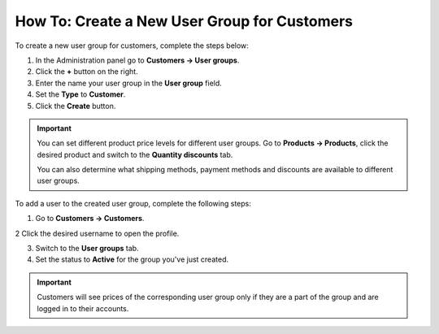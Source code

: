 *********************************************
How To: Create a New User Group for Customers
*********************************************

To create a new user group for customers, complete the steps below:

1. In the Administration panel go to **Customers → User groups**.

2. Click the **+** button on the right.

3. Enter the name your user group in the **User group** field.

4. Set the **Type** to **Customer**.

5. Click the **Create** button.

.. image:: img/customer_group.png
    :align: center
    :alt: Specify the name and the type of the new customer group.

.. important::

    You can set different product price levels for different user groups. Go to **Products → Products**, click the desired product and switch to the **Quantity discounts** tab. 

    You can also determine what shipping methods, payment methods and discounts are available to different user groups.

To add a user to the created user group, complete the following steps:

1. Go to **Customers → Customers**.

2 Click the desired username to open the profile.

3. Switch to the **User groups** tab.

4. Set the status to **Active** for the group you've just created.

.. important::

    Customers will see prices of the corresponding user group only if they are a part of the group and are logged in to their accounts.

.. image:: img/add_customer_to_group.png
    :align: center
    :alt: Set the privileges for the selected administrator group.
